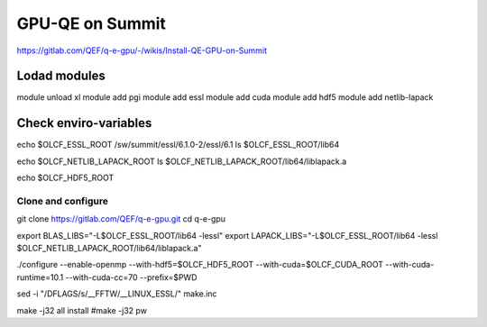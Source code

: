 GPU-QE on Summit
================

https://gitlab.com/QEF/q-e-gpu/-/wikis/Install-QE-GPU-on-Summit


Lodad modules
-------------
module unload xl
module add pgi
module add essl
module add cuda
module add hdf5 
module add netlib-lapack

Check enviro-variables
-----------------------

echo $OLCF_ESSL_ROOT   /sw/summit/essl/6.1.0-2/essl/6.1
ls $OLCF_ESSL_ROOT/lib64  

echo $OLCF_NETLIB_LAPACK_ROOT
ls $OLCF_NETLIB_LAPACK_ROOT/lib64/liblapack.a

echo $OLCF_HDF5_ROOT

Clone and configure
~~~~~~~~~~~~~~~~~~~

git clone https://gitlab.com/QEF/q-e-gpu.git
cd q-e-gpu

export BLAS_LIBS="-L$OLCF_ESSL_ROOT/lib64 -lessl"
export LAPACK_LIBS="-L$OLCF_ESSL_ROOT/lib64 -lessl $OLCF_NETLIB_LAPACK_ROOT/lib64/liblapack.a"

./configure --enable-openmp --with-hdf5=$OLCF_HDF5_ROOT --with-cuda=$OLCF_CUDA_ROOT --with-cuda-runtime=10.1 --with-cuda-cc=70 --prefix=$PWD

sed -i "/DFLAGS/s/__FFTW/__LINUX_ESSL/" make.inc

make -j32 all install
#make -j32 pw

